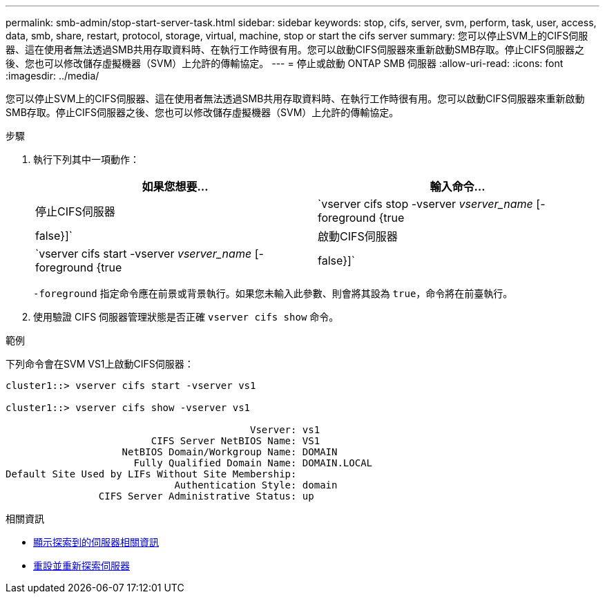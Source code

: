 ---
permalink: smb-admin/stop-start-server-task.html 
sidebar: sidebar 
keywords: stop, cifs, server, svm, perform, task, user, access, data, smb, share, restart, protocol, storage, virtual, machine, stop or start the cifs server 
summary: 您可以停止SVM上的CIFS伺服器、這在使用者無法透過SMB共用存取資料時、在執行工作時很有用。您可以啟動CIFS伺服器來重新啟動SMB存取。停止CIFS伺服器之後、您也可以修改儲存虛擬機器（SVM）上允許的傳輸協定。 
---
= 停止或啟動 ONTAP SMB 伺服器
:allow-uri-read: 
:icons: font
:imagesdir: ../media/


[role="lead"]
您可以停止SVM上的CIFS伺服器、這在使用者無法透過SMB共用存取資料時、在執行工作時很有用。您可以啟動CIFS伺服器來重新啟動SMB存取。停止CIFS伺服器之後、您也可以修改儲存虛擬機器（SVM）上允許的傳輸協定。

.步驟
. 執行下列其中一項動作：
+
|===
| 如果您想要... | 輸入命令... 


 a| 
停止CIFS伺服器
 a| 
`vserver cifs stop -vserver _vserver_name_ [-foreground {true|false}]`



 a| 
啟動CIFS伺服器
 a| 
`vserver cifs start -vserver _vserver_name_ [-foreground {true|false}]`

|===
+
`-foreground` 指定命令應在前景或背景執行。如果您未輸入此參數、則會將其設為 `true`，命令將在前臺執行。

. 使用驗證 CIFS 伺服器管理狀態是否正確 `vserver cifs show` 命令。


.範例
下列命令會在SVM VS1上啟動CIFS伺服器：

[listing]
----
cluster1::> vserver cifs start -vserver vs1

cluster1::> vserver cifs show -vserver vs1

                                          Vserver: vs1
                         CIFS Server NetBIOS Name: VS1
                    NetBIOS Domain/Workgroup Name: DOMAIN
                      Fully Qualified Domain Name: DOMAIN.LOCAL
Default Site Used by LIFs Without Site Membership:
                             Authentication Style: domain
                CIFS Server Administrative Status: up
----
.相關資訊
* xref:display-discovered-servers-task.adoc[顯示探索到的伺服器相關資訊]
* xref:reset-rediscovering-servers-task.adoc[重設並重新探索伺服器]

